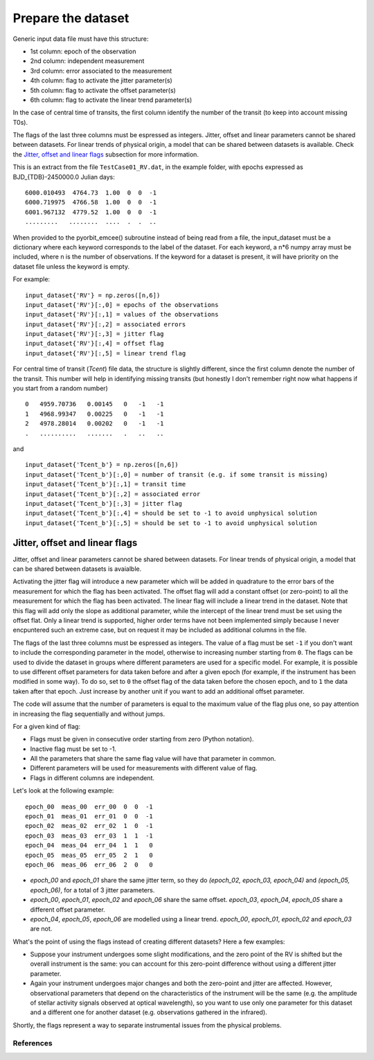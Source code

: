 .. _prepare_datasets:

Prepare the dataset
===================

Generic input data file must have this structure:

- 1st column: epoch of the observation
- 2nd column: independent measurement
- 3rd column: error associated to the measurement
- 4th column: flag to activate the jitter parameter(s)
- 5th column: flag to activate the offset parameter(s)
- 6th column: flag to activate the linear trend parameter(s)

In the case of central time of transits, the first column identify the number of the transit (to keep into account missing T0s).

The flags of the last three columns must be espressed as integers. Jitter, offset and linear parameters cannot be shared between datasets. For linear trends of physical origin, a model that can be shared between datasets is available. Check the `Jitter, offset and linear flags`_ subsection for more information.

This is an extract from the file ``TestCase01_RV.dat``, in the example folder, with epochs expressed as BJD_{TDB}-2450000.0 Julian days:

::

  6000.010493  4764.73  1.00  0  0  -1
  6000.719975  4766.58  1.00  0  0  -1
  6001.967132  4779.52  1.00  0  0  -1
  .........   ........  ....  .  .  ..

When provided to the pyorbit_emcee() subroutine instead of being read from a file, the input_dataset must be a dictionary where each keyword corresponds to the label of the dataset. For each keyword, a n*6 numpy array must be
included, where n is the number of observations.  If the keyword for a dataset is present, it will have priority on the dataset file unless the keyword is empty.

For example:

::

  input_dataset{'RV'} = np.zeros([n,6])
  input_dataset{'RV'}[:,0] = epochs of the observations
  input_dataset{'RV'}[:,1] = values of the observations
  input_dataset{'RV'}[:,2] = associated errors
  input_dataset{'RV'}[:,3] = jitter flag
  input_dataset{'RV'}[:,4] = offset flag
  input_dataset{'RV'}[:,5] = linear trend flag

For central time of transit (`Tcent`) file data, the structure is slightly different, since the first column denote the number of the transit. This number will help in identifying missing transits (but honestly I don't remember right now what happens if you start from a random number)

::

  0   4959.70736   0.00145   0   -1   -1
  1   4968.99347   0.00225   0   -1   -1
  2   4978.28014   0.00202   0   -1   -1
  .   ..........   .......   .   ..   ..

and

::

  input_dataset{'Tcent_b'} = np.zeros([n,6])
  input_dataset{'Tcent_b'}[:,0] = number of transit (e.g. if some transit is missing)
  input_dataset{'Tcent_b'}[:,1] = transit time
  input_dataset{'Tcent_b'}[:,2] = associated error
  input_dataset{'Tcent_b'}[:,3] = jitter flag
  input_dataset{'Tcent_b'}[:,4] = should be set to -1 to avoid unphysical solution
  input_dataset{'Tcent_b'}[:,5] = should be set to -1 to avoid unphysical solution

Jitter, offset and linear flags
+++++++++++++++++++++++++++++++

Jitter, offset and linear parameters cannot be shared between datasets. For linear trends of physical origin, a model that can be shared between datasets is avaialble.

Activating the jitter flag will introduce a new parameter which will be added in quadrature to the error bars of the measurement for which the flag has been activated.
The offset flag will add a constant offset (or zero-point) to all the measurement for which the flag has been activated.
The linear flag will include a linear trend in the dataset. Note that this flag will add only the slope as additional parameter, while the intercept of the linear trend must be set using the offset flat. Only a linear trend is supported, higher order terms have not been implemented simply because I never encpuntered such an extreme case, but on request it may be included as additional columns in the file.

The flags of the last three columns must be espressed as integers. The value of a flag must be set ``-1`` if you don't want to include the corresponding parameter in the model, otherwise to increasing number starting from ``0``.
The flags can be used to divide the dataset in groups where different parameters are used for a specific model. For example, it is possible to use different offset parameters for data taken before and after a given epoch (for example, if the instrument has been modified in some way). To do so, set to ``0`` the offset flag of the data taken before the chosen epoch, and to ``1`` the data taken after that epoch. Just increase by another unit if you want to add an additional offset parameter.

The code will assume that the number of parameters is equal to the maximum value of the flag plus one, so pay attention in increasing the flag sequentially and without jumps.

For a given kind of flag:

- Flags must be given in consecutive order starting from zero (Python notation).
- Inactive flag must be set to -1.
- All the parameters that share the same flag value will have that parameter in common.
- Different parameters will be used for measurements with different value of flag.
- Flags in different columns are independent.

Let's look at the following example:

::

  epoch_00  meas_00  err_00  0  0  -1
  epoch_01  meas_01  err_01  0  0  -1
  epoch_02  meas_02  err_02  1  0  -1
  epoch_03  meas_03  err_03  1  1  -1
  epoch_04  meas_04  err_04  1  1   0
  epoch_05  meas_05  err_05  2  1   0
  epoch_06  meas_06  err_06  2  0   0


- `epoch_00` and `epoch_01` share the same jitter term, so they do `(epoch_02, epoch_03, epoch_04)` and `(epoch_05, epoch_06)`, for a total of 3 jitter parameters.
- `epoch_00`, `epoch_01`, `epoch_02` and `epoch_06` share the same offset. `epoch_03`, `epoch_04`, `epoch_05` share a different offset parameter.
- `epoch_04`, `epoch_05`, `epoch_06` are modelled using a linear trend. `epoch_00`, `epoch_01`, `epoch_02` and `epoch_03` are not.


What's the point of using the flags instead of creating different datasets? Here a few examples:

- Suppose your instrument undergoes some slight modifications, and the zero point of the RV is shifted but the overall instrument is the same: you can account for this zero-point difference without using a different jitter parameter.
- Again your instrument undergoes major changes and both the zero-point and jitter are affected. However, observational parameters that depend on the characteristics of the instrument will be the same (e.g. the amplitude of stellar activity signals observed at optical wavelength), so you want to use only one parameter for this dataset and a different one for another dataset (e.g. observations gathered in the infrared).
Shortly, the flags represent a way to separate instrumental issues from the physical problems.


References
----------
